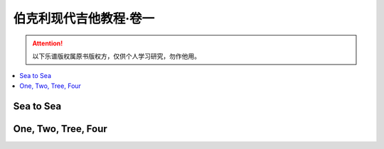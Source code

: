 =======================
伯克利现代吉他教程·卷一
=======================

.. book:: _
   :isbn: 9787103037393
   :status: Reading
   :startat: 2021-01-03

.. attention::

   以下乐谱版权属原书版权方，仅供个人学习研究，勿作他用。

.. contents::
   :local:

Sea to Sea
==========

.. lilyinclude:: ./sea-to-sea.ly
   :loop:

One, Two, Tree, Four
====================

.. lilyinclude:: ./one-two-tree-four.ly
   :loop:

